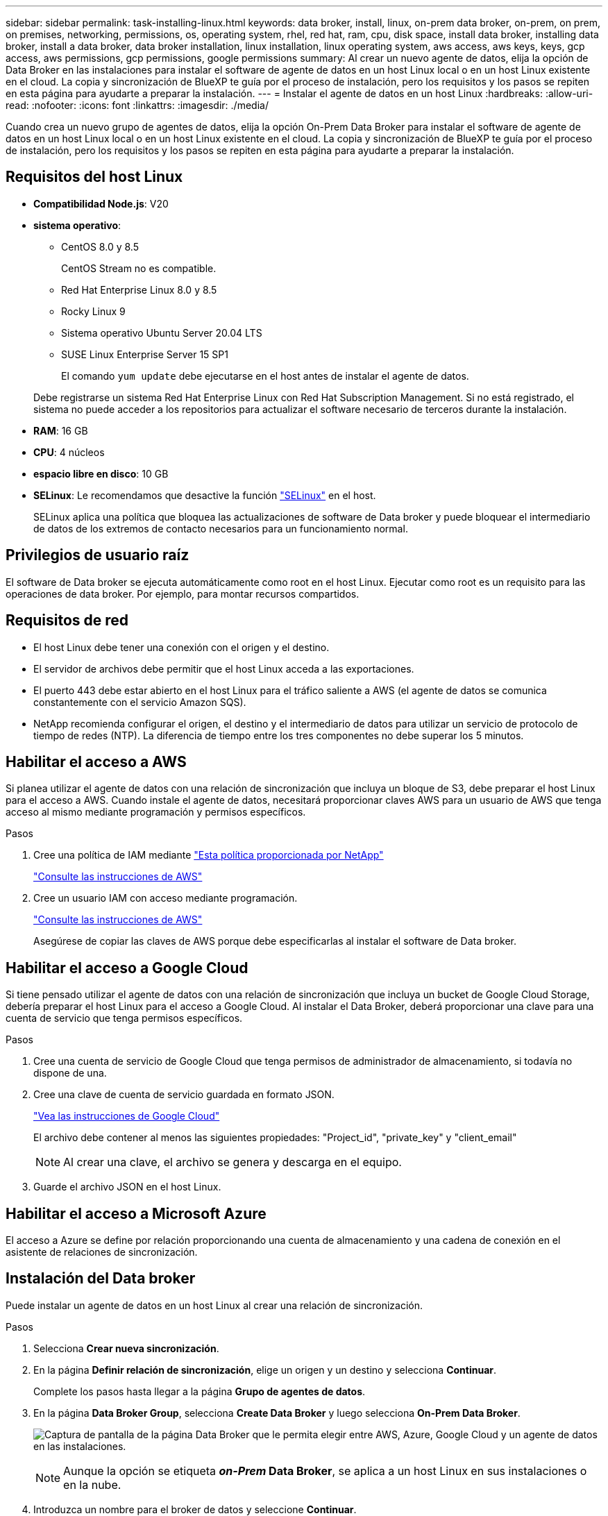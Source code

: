 ---
sidebar: sidebar 
permalink: task-installing-linux.html 
keywords: data broker, install, linux, on-prem data broker, on-prem, on prem, on premises, networking, permissions, os, operating system, rhel, red hat, ram, cpu, disk space, install data broker, installing data broker, install a data broker, data broker installation, linux installation, linux operating system, aws access, aws keys, keys, gcp access, aws permissions, gcp permissions, google permissions 
summary: Al crear un nuevo agente de datos, elija la opción de Data Broker en las instalaciones para instalar el software de agente de datos en un host Linux local o en un host Linux existente en el cloud. La copia y sincronización de BlueXP te guía por el proceso de instalación, pero los requisitos y los pasos se repiten en esta página para ayudarte a preparar la instalación. 
---
= Instalar el agente de datos en un host Linux
:hardbreaks:
:allow-uri-read: 
:nofooter: 
:icons: font
:linkattrs: 
:imagesdir: ./media/


[role="lead"]
Cuando crea un nuevo grupo de agentes de datos, elija la opción On-Prem Data Broker para instalar el software de agente de datos en un host Linux local o en un host Linux existente en el cloud. La copia y sincronización de BlueXP te guía por el proceso de instalación, pero los requisitos y los pasos se repiten en esta página para ayudarte a preparar la instalación.



== Requisitos del host Linux

* *Compatibilidad Node.js*: V20
* *sistema operativo*:
+
** CentOS 8.0 y 8.5
+
CentOS Stream no es compatible.

** Red Hat Enterprise Linux 8.0 y 8.5
** Rocky Linux 9
** Sistema operativo Ubuntu Server 20.04 LTS
** SUSE Linux Enterprise Server 15 SP1
+
El comando `yum update` debe ejecutarse en el host antes de instalar el agente de datos.

+
Debe registrarse un sistema Red Hat Enterprise Linux con Red Hat Subscription Management. Si no está registrado, el sistema no puede acceder a los repositorios para actualizar el software necesario de terceros durante la instalación.



* *RAM*: 16 GB
* *CPU*: 4 núcleos
* *espacio libre en disco*: 10 GB
* *SELinux*: Le recomendamos que desactive la función https://selinuxproject.org/["SELinux"^] en el host.
+
SELinux aplica una política que bloquea las actualizaciones de software de Data broker y puede bloquear el intermediario de datos de los extremos de contacto necesarios para un funcionamiento normal.





== Privilegios de usuario raíz

El software de Data broker se ejecuta automáticamente como root en el host Linux. Ejecutar como root es un requisito para las operaciones de data broker. Por ejemplo, para montar recursos compartidos.



== Requisitos de red

* El host Linux debe tener una conexión con el origen y el destino.
* El servidor de archivos debe permitir que el host Linux acceda a las exportaciones.
* El puerto 443 debe estar abierto en el host Linux para el tráfico saliente a AWS (el agente de datos se comunica constantemente con el servicio Amazon SQS).
* NetApp recomienda configurar el origen, el destino y el intermediario de datos para utilizar un servicio de protocolo de tiempo de redes (NTP). La diferencia de tiempo entre los tres componentes no debe superar los 5 minutos.




== Habilitar el acceso a AWS

Si planea utilizar el agente de datos con una relación de sincronización que incluya un bloque de S3, debe preparar el host Linux para el acceso a AWS. Cuando instale el agente de datos, necesitará proporcionar claves AWS para un usuario de AWS que tenga acceso al mismo mediante programación y permisos específicos.

.Pasos
. Cree una política de IAM mediante https://s3.amazonaws.com/metadata.datafabric.io/docs/on_prem_iam_policy.json["Esta política proporcionada por NetApp"^]
+
https://docs.aws.amazon.com/IAM/latest/UserGuide/access_policies_create.html["Consulte las instrucciones de AWS"^]

. Cree un usuario IAM con acceso mediante programación.
+
https://docs.aws.amazon.com/IAM/latest/UserGuide/id_users_create.html["Consulte las instrucciones de AWS"^]

+
Asegúrese de copiar las claves de AWS porque debe especificarlas al instalar el software de Data broker.





== Habilitar el acceso a Google Cloud

Si tiene pensado utilizar el agente de datos con una relación de sincronización que incluya un bucket de Google Cloud Storage, debería preparar el host Linux para el acceso a Google Cloud. Al instalar el Data Broker, deberá proporcionar una clave para una cuenta de servicio que tenga permisos específicos.

.Pasos
. Cree una cuenta de servicio de Google Cloud que tenga permisos de administrador de almacenamiento, si todavía no dispone de una.
. Cree una clave de cuenta de servicio guardada en formato JSON.
+
https://cloud.google.com/iam/docs/creating-managing-service-account-keys#creating_service_account_keys["Vea las instrucciones de Google Cloud"^]

+
El archivo debe contener al menos las siguientes propiedades: "Project_id", "private_key" y "client_email"

+

NOTE: Al crear una clave, el archivo se genera y descarga en el equipo.

. Guarde el archivo JSON en el host Linux.




== Habilitar el acceso a Microsoft Azure

El acceso a Azure se define por relación proporcionando una cuenta de almacenamiento y una cadena de conexión en el asistente de relaciones de sincronización.



== Instalación del Data broker

Puede instalar un agente de datos en un host Linux al crear una relación de sincronización.

.Pasos
. Selecciona *Crear nueva sincronización*.
. En la página *Definir relación de sincronización*, elige un origen y un destino y selecciona *Continuar*.
+
Complete los pasos hasta llegar a la página *Grupo de agentes de datos*.

. En la página *Data Broker Group*, selecciona *Create Data Broker* y luego selecciona *On-Prem Data Broker*.
+
image:screenshot-on-prem.png["Captura de pantalla de la página Data Broker que le permita elegir entre AWS, Azure, Google Cloud y un agente de datos en las instalaciones."]

+

NOTE: Aunque la opción se etiqueta *_on-Prem_ Data Broker*, se aplica a un host Linux en sus instalaciones o en la nube.

. Introduzca un nombre para el broker de datos y seleccione *Continuar*.
+
La página de instrucciones se carga en breve. Tendrá que seguir estas instrucciones; incluyen un enlace único para descargar el instalador.

. En la página de instrucciones:
+
.. Seleccione si desea activar el acceso a *AWS*, *Google Cloud* o ambos.
.. Seleccione una opción de instalación: *sin proxy*, *usar servidor proxy* o *usar servidor proxy con autenticación*.
+

NOTE: El usuario debe ser un usuario local. Los usuarios de dominio no son compatibles.

.. Utilice los comandos para descargar e instalar el Data broker.
+
En los siguientes pasos se ofrecen detalles sobre cada posible opción de instalación. Siga la página de instrucciones para obtener el comando exacto según la opción de instalación.

.. Descargue el instalador:
+
*** Sin proxy:
+
`curl <URI> -o data_broker_installer.sh`

*** Usar servidor proxy:
+
`curl <URI> -o data_broker_installer.sh -x <proxy_host>:<proxy_port>`

*** Utilice el servidor proxy con autenticación:
+
`curl <URI> -o data_broker_installer.sh -x <proxy_username>:<proxy_password>@<proxy_host>:<proxy_port>`

+
URI:: La copia y sincronización de BlueXP muestra el URI del archivo de instalación en la página de instrucciones, que se carga cuando sigue las instrucciones para implementar el agente de datos en las instalaciones. Ese URI no se repite aquí porque el enlace se genera dinámicamente y sólo se puede usar una vez. <<Instalación del Data broker,Sigue estos pasos para obtener el URI de copia y sincronización de BlueXP>>.




.. Cambie a superusuario, haga ejecutable el instalador e instale el software:
+

NOTE: Cada uno de los comandos enumerados a continuación incluye parámetros para el acceso a AWS y el acceso a Google Cloud. Siga la página de instrucciones para obtener el comando exacto según la opción de instalación.

+
*** Sin configuración de proxy:
+
`sudo -s
chmod +x data_broker_installer.sh
./data_broker_installer.sh -a <aws_access_key> -s <aws_secret_key> -g <absolute_path_to_the_json_file>`

*** Configuración de proxy:
+
`sudo -s
chmod +x data_broker_installer.sh
./data_broker_installer.sh -a <aws_access_key> -s <aws_secret_key> -g <absolute_path_to_the_json_file> -h <proxy_host> -p <proxy_port>`

*** Configuración del proxy con autenticación:
+
`sudo -s
chmod +x data_broker_installer.sh
./data_broker_installer.sh -a <aws_access_key> -s <aws_secret_key> -g <absolute_path_to_the_json_file> -h <proxy_host> -p <proxy_port> -u <proxy_username> -w <proxy_password>`

+
Claves de AWS:: Estas son las claves para el usuario que debería se prepararon <<Habilitar el acceso a AWS,siga estos pasos>>. Las claves de AWS se almacenan en el agente de datos, que se ejecuta en la red local o en el cloud. NetApp no utiliza las claves fuera del agente de datos.
Archivo JSON:: Este es el archivo JSON que contiene una cuenta de servicio clave que usted debe haber preparado <<Habilitar el acceso a Google Cloud,siga estos pasos>>.






. Una vez que el agente de datos esté disponible, selecciona *Continuar* en la copia y sincronización de BlueXP.
. Complete las páginas del asistente para crear la nueva relación de sincronización.

